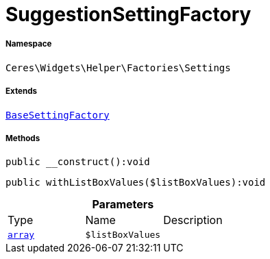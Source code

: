 :table-caption!:
:example-caption!:
:source-highlighter: prettify
:sectids!:
[[ceres__suggestionsettingfactory]]
= SuggestionSettingFactory





===== Namespace

`Ceres\Widgets\Helper\Factories\Settings`

===== Extends
xref:Ceres/Widgets/Helper/Factories/Settings/BaseSettingFactory.adoc#[`BaseSettingFactory`]





===== Methods

[source%nowrap, php]
[#__construct]
----

public __construct():void

----









[source%nowrap, php]
[#withlistboxvalues]
----

public withListBoxValues($listBoxValues):void

----









.*Parameters*
|===
|Type |Name |Description
|link:http://php.net/array[`array`^]
a|`$listBoxValues`
|
|===


